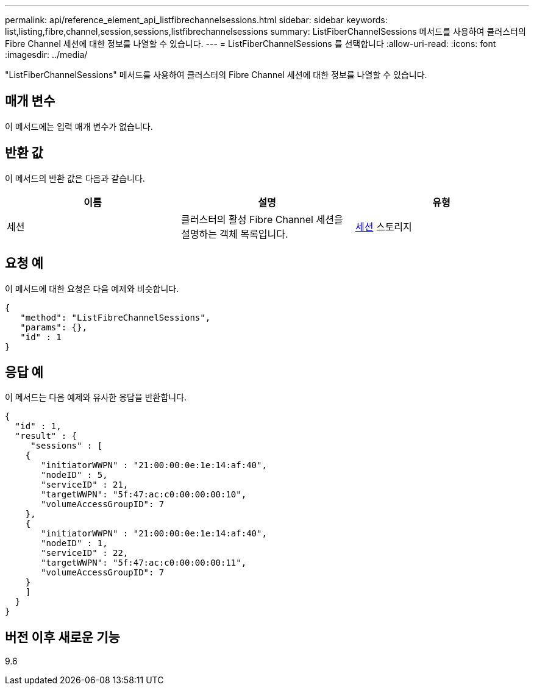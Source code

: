 ---
permalink: api/reference_element_api_listfibrechannelsessions.html 
sidebar: sidebar 
keywords: list,listing,fibre,channel,session,sessions,listfibrechannelsessions 
summary: ListFiberChannelSessions 메서드를 사용하여 클러스터의 Fibre Channel 세션에 대한 정보를 나열할 수 있습니다. 
---
= ListFiberChannelSessions 를 선택합니다
:allow-uri-read: 
:icons: font
:imagesdir: ../media/


[role="lead"]
"ListFiberChannelSessions" 메서드를 사용하여 클러스터의 Fibre Channel 세션에 대한 정보를 나열할 수 있습니다.



== 매개 변수

이 메서드에는 입력 매개 변수가 없습니다.



== 반환 값

이 메서드의 반환 값은 다음과 같습니다.

|===
| 이름 | 설명 | 유형 


 a| 
세션
 a| 
클러스터의 활성 Fibre Channel 세션을 설명하는 객체 목록입니다.
 a| 
xref:reference_element_api_session_fibre_channel.adoc[세션] 스토리지

|===


== 요청 예

이 메서드에 대한 요청은 다음 예제와 비슷합니다.

[listing]
----
{
   "method": "ListFibreChannelSessions",
   "params": {},
   "id" : 1
}
----


== 응답 예

이 메서드는 다음 예제와 유사한 응답을 반환합니다.

[listing]
----
{
  "id" : 1,
  "result" : {
     "sessions" : [
    {
       "initiatorWWPN" : "21:00:00:0e:1e:14:af:40",
       "nodeID" : 5,
       "serviceID" : 21,
       "targetWWPN": "5f:47:ac:c0:00:00:00:10",
       "volumeAccessGroupID": 7
    },
    {
       "initiatorWWPN" : "21:00:00:0e:1e:14:af:40",
       "nodeID" : 1,
       "serviceID" : 22,
       "targetWWPN": "5f:47:ac:c0:00:00:00:11",
       "volumeAccessGroupID": 7
    }
    ]
  }
}
----


== 버전 이후 새로운 기능

9.6
